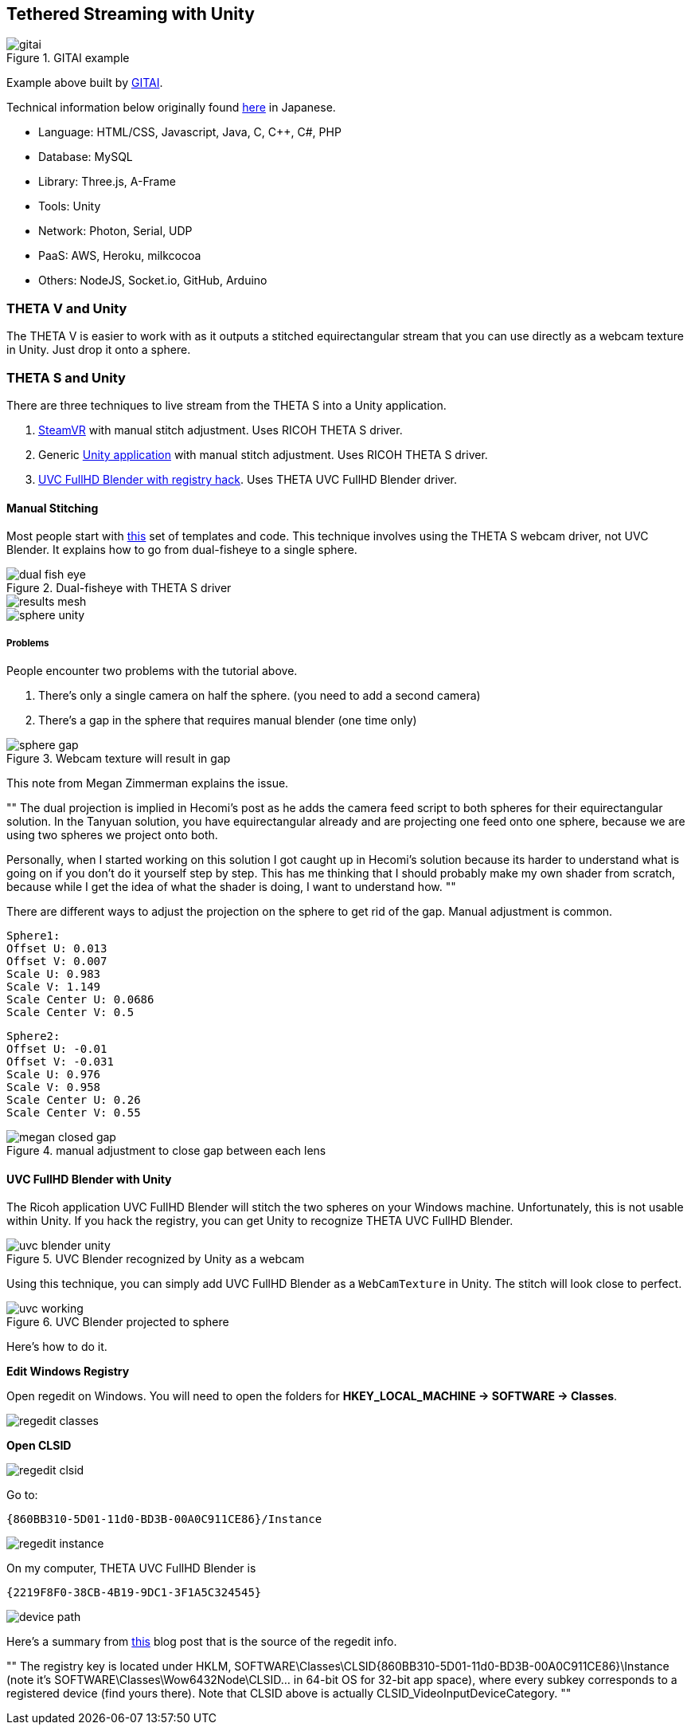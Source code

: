 ## Tethered Streaming with Unity

image::img/livestreaming/unity/gitai.png[role="thumb" title="GITAI example"]

Example above built by http://gitai.tech/[GITAI].

Technical information below originally found 
http://sekaikigyouka.com/?page_id=846[here] in Japanese.

* Language: HTML/CSS, Javascript, Java, C, C++, C#, PHP
* Database: MySQL
* Library: Three.js, A-Frame
* Tools: Unity
* Network: Photon, Serial, UDP
* PaaS: AWS, Heroku, milkcocoa
* Others: NodeJS, Socket.io, GitHub, Arduino

### THETA V and Unity

The THETA V is easier to work with as it outputs a stitched equirectangular stream
that you can use directly as a webcam texture in Unity. Just drop it onto a sphere.



### THETA S and Unity

There are three techniques to live stream from the THETA S into a Unity application.

1. http://lists.theta360.guide/t/tutorial-live-ricoh-theta-s-dual-fish-eye-for-steamvr-in-unity/938?u=codetricity[SteamVR] with manual stitch adjustment. Uses RICOH THETA S driver.
2. Generic https://github.com/theta360developers/unity-streaming[Unity application] with manual stitch adjustment. Uses RICOH THETA S driver.
3. http://lists.theta360.guide/t/getting-unity-to-recognize-theta-uvc-fullhd-blender-camera/1035[UVC FullHD Blender with registry hack]. Uses THETA UVC FullHD Blender driver.

#### Manual Stitching

Most people start with https://github.com/theta360developers/unity-streaming[this] set of templates and code.
This technique involves using the THETA S webcam driver, not UVC Blender.
It explains how to go from dual-fisheye to a single sphere.

image::img/livestreaming/unity/dual-fish-eye.jpg[role="thumb" title="Dual-fisheye with THETA S driver"]

image::img/livestreaming/unity/results-mesh.png[role="thumb"]

image::img/livestreaming/unity/sphere-unity.png[role="thumb"]

##### Problems
People encounter two problems with the tutorial above.

1. There's only a single camera on half the sphere. (you need to add a second camera)
2. There's a gap in the sphere that requires manual blender (one time only)

image::img/livestreaming/unity/sphere-gap.png[role="thumb" title="Webcam texture will result in gap"]

This note from Megan Zimmerman explains the issue.

""
The dual projection is implied in Hecomi's post as he adds the camera feed
script to both spheres for their equirectangular solution. In
the Tanyuan solution, you have equirectangular already and are projecting
one feed onto one sphere, because we are using two spheres we project onto both.

Personally, when I started working on this solution I got caught up in Hecomi's
solution because its harder to understand what is going on if you don't do it
yourself step by step. This has me thinking that I should probably make my
own shader from scratch, because while I get the idea of what the
shader is doing, I want to understand how.
""

There are different ways to adjust the projection on the sphere to get rid
of the gap. Manual adjustment is common.

  Sphere1:
  Offset U: 0.013
  Offset V: 0.007
  Scale U: 0.983
  Scale V: 1.149
  Scale Center U: 0.0686
  Scale Center V: 0.5

  Sphere2:
  Offset U: -0.01
  Offset V: -0.031
  Scale U: 0.976
  Scale V: 0.958
  Scale Center U: 0.26
  Scale Center V: 0.55

image::img/livestreaming/unity/megan-closed-gap.png[role="thumb" title="manual adjustment to close gap between each lens"]

#### UVC FullHD Blender with Unity

The Ricoh application UVC FullHD Blender will stitch the two spheres on your Windows machine.
Unfortunately, this is not usable within Unity. If you hack the registry, you can
get Unity to recognize THETA UVC FullHD Blender.

image::img/livestreaming/unity/uvc-blender-unity.png[role="thumb" title="UVC Blender recognized by Unity as a webcam"]

Using this technique, you can simply add UVC FullHD Blender as a `WebCamTexture` in Unity. The stitch
will look close to perfect.

image::img/livestreaming/unity/uvc-working.png[role="thumb" title="UVC Blender projected to sphere"]

Here's how to do it.

**Edit Windows Registry**

Open regedit on Windows. You will need to open the folders for *HKEY_LOCAL_MACHINE -> SOFTWARE -> Classes*.

image::img/livestreaming/unity/regedit_classes.png[role="thumb"]

**Open CLSID**

image::img/livestreaming/unity/regedit_clsid.png[role="thumb"]

Go to:

    {860BB310-5D01-11d0-BD3B-00A0C911CE86}/Instance

image::img/livestreaming/unity/regedit_instance.png[role="thumb"]


On my computer, THETA UVC FullHD Blender is

    {2219F8F0-38CB-4B19-9DC1-3F1A5C324545}

image::img/livestreaming/unity/device_path.png[role="thumb"]

Here's a summary from
http://alax.info/blog/1433[this] blog post that is the source of the regedit info.

""
The registry key is located under HKLM,
SOFTWARE\Classes\CLSID{860BB310-5D01-11d0-BD3B-00A0C911CE86}\Instance
(note it’s SOFTWARE\Classes\Wow6432Node\CLSID... in 64-bit OS for 32-bit app space),
where every subkey corresponds to a registered device
(find yours there).
Note that CLSID above is actually CLSID_VideoInputDeviceCategory.
""
